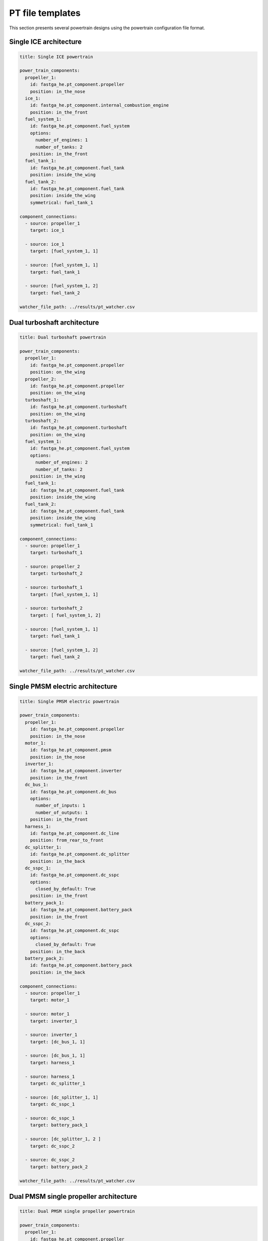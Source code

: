 .. _templates:

=================
PT file templates
=================
This section presents several powertrain designs using the powertrain configuration file format.

Single ICE architecture
***********************

.. code:: yaml

    title: Single ICE powertrain

    power_train_components:
      propeller_1:
        id: fastga_he.pt_component.propeller
        position: in_the_nose
      ice_1:
        id: fastga_he.pt_component.internal_combustion_engine
        position: in_the_front
      fuel_system_1:
        id: fastga_he.pt_component.fuel_system
        options:
          number_of_engines: 1
          number_of_tanks: 2
        position: in_the_front
      fuel_tank_1:
        id: fastga_he.pt_component.fuel_tank
        position: inside_the_wing
      fuel_tank_2:
        id: fastga_he.pt_component.fuel_tank
        position: inside_the_wing
        symmetrical: fuel_tank_1

    component_connections:
      - source: propeller_1
        target: ice_1

      - source: ice_1
        target: [fuel_system_1, 1]

      - source: [fuel_system_1, 1]
        target: fuel_tank_1

      - source: [fuel_system_1, 2]
        target: fuel_tank_2

    watcher_file_path: ../results/pt_watcher.csv

Dual turboshaft architecture
****************************

.. code:: yaml

    title: Dual turboshaft powertrain

    power_train_components:
      propeller_1:
        id: fastga_he.pt_component.propeller
        position: on_the_wing
      propeller_2:
        id: fastga_he.pt_component.propeller
        position: on_the_wing
      turboshaft_1:
        id: fastga_he.pt_component.turboshaft
        position: on_the_wing
      turboshaft_2:
        id: fastga_he.pt_component.turboshaft
        position: on_the_wing
      fuel_system_1:
        id: fastga_he.pt_component.fuel_system
        options:
          number_of_engines: 2
          number_of_tanks: 2
        position: in_the_wing
      fuel_tank_1:
        id: fastga_he.pt_component.fuel_tank
        position: inside_the_wing
      fuel_tank_2:
        id: fastga_he.pt_component.fuel_tank
        position: inside_the_wing
        symmetrical: fuel_tank_1

    component_connections:
      - source: propeller_1
        target: turboshaft_1

      - source: propeller_2
        target: turboshaft_2

      - source: turboshaft_1
        target: [fuel_system_1, 1]

      - source: turboshaft_2
        target: [ fuel_system_1, 2]

      - source: [fuel_system_1, 1]
        target: fuel_tank_1

      - source: [fuel_system_1, 2]
        target: fuel_tank_2

    watcher_file_path: ../results/pt_watcher.csv

Single PMSM electric architecture
*********************************

.. code:: yaml

    title: Single PMSM electric powertrain

    power_train_components:
      propeller_1:
        id: fastga_he.pt_component.propeller
        position: in_the_nose
      motor_1:
        id: fastga_he.pt_component.pmsm
        position: in_the_nose
      inverter_1:
        id: fastga_he.pt_component.inverter
        position: in_the_front
      dc_bus_1:
        id: fastga_he.pt_component.dc_bus
        options:
          number_of_inputs: 1
          number_of_outputs: 1
        position: in_the_front
      harness_1:
        id: fastga_he.pt_component.dc_line
        position: from_rear_to_front
      dc_splitter_1:
        id: fastga_he.pt_component.dc_splitter
        position: in_the_back
      dc_sspc_1:
        id: fastga_he.pt_component.dc_sspc
        options:
          closed_by_default: True
        position: in_the_front
      battery_pack_1:
        id: fastga_he.pt_component.battery_pack
        position: in_the_front
      dc_sspc_2:
        id: fastga_he.pt_component.dc_sspc
        options:
          closed_by_default: True
        position: in_the_back
      battery_pack_2:
        id: fastga_he.pt_component.battery_pack
        position: in_the_back

    component_connections:
      - source: propeller_1
        target: motor_1

      - source: motor_1
        target: inverter_1

      - source: inverter_1
        target: [dc_bus_1, 1]

      - source: [dc_bus_1, 1]
        target: harness_1

      - source: harness_1
        target: dc_splitter_1

      - source: [dc_splitter_1, 1]
        target: dc_sspc_1

      - source: dc_sspc_1
        target: battery_pack_1

      - source: [dc_splitter_1, 2 ]
        target: dc_sspc_2

      - source: dc_sspc_2
        target: battery_pack_2

    watcher_file_path: ../results/pt_watcher.csv

Dual PMSM single propeller architecture
***************************************

.. code:: yaml

    title: Dual PMSM single propeller powertrain

    power_train_components:
      propeller_1:
        id: fastga_he.pt_component.propeller
      planetary_gear_1:
        id: fastga_he.pt_component.planetary_gear
        options:
          gear_mode: power_share
      motor_1:
        id: fastga_he.pt_component.pmsm
      motor_2:
        id: fastga_he.pt_component.pmsm
      inverter_1:
        id: fastga_he.pt_component.inverter
      inverter_2:
        id: fastga_he.pt_component.inverter
      dc_bus_1:
        id: fastga_he.pt_component.dc_bus
        options:
          number_of_inputs: 1
          number_of_outputs: 1
      dc_bus_2:
        id: fastga_he.pt_component.dc_bus
        options:
          number_of_inputs: 1
          number_of_outputs: 1
      harness_1:
        id: fastga_he.pt_component.dc_line
      harness_2:
        id: fastga_he.pt_component.dc_line
      dc_bus_5:
        id: fastga_he.pt_component.dc_bus
        options:
          number_of_inputs: 1
          number_of_outputs: 2
      dc_dc_converter_1:
        id: fastga_he.pt_component.dc_dc_converter
      battery_pack_1:
        id: fastga_he.pt_component.battery_pack

    component_connections:
      - source: propeller_1
        target: [planetary_gear_1, 1]

      - source: [planetary_gear_1, 1]
        target: motor_1

      - source: [ planetary_gear_1, 2 ]
        target: motor_2

      - source: motor_1
        target: inverter_1

      - source: motor_2
        target: inverter_2

      - source: inverter_1
        target: [dc_bus_1, 1]

      - source: inverter_2
        target: [dc_bus_2, 1]

      - source: [dc_bus_1, 1]
        target: harness_1

      - source: [dc_bus_2, 1]
        target: harness_2

      - source: harness_1
        target: [dc_bus_5, 1]
      - source: harness_2
        target: [dc_bus_5, 2]

      - source: [dc_bus_5, 1]
        target: dc_dc_converter_1

      - source: dc_dc_converter_1
        target: battery_pack_1

    watcher_file_path: ../results/pt_watcher.csv